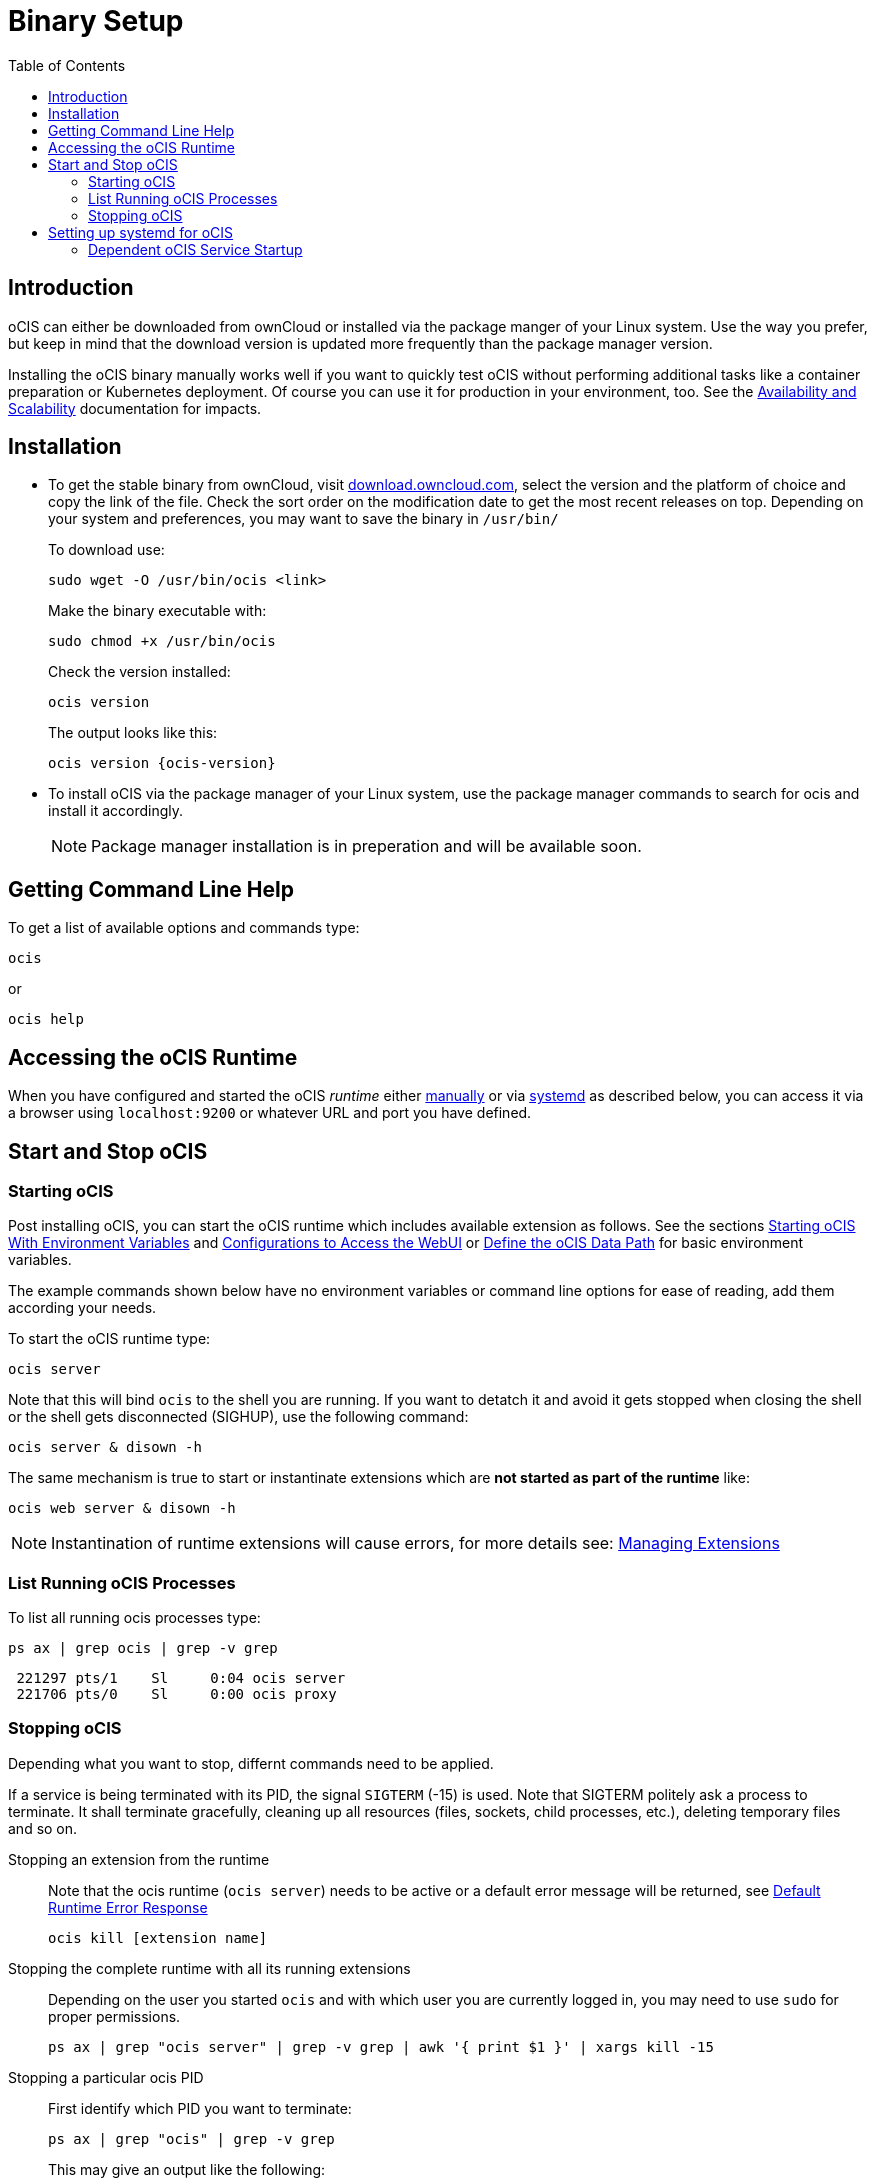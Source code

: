 = Binary Setup
:toc: right
:toclevels: 2

:downloadpage_ocis_url: https://download.owncloud.com/ocis/ocis/stable/?sort=time&order=desc
:systemd-url: https://systemd.io/
:traefik-url: https://doc.traefik.io/traefik/getting-started/install-traefik/

:description: oCIS can either be downloaded from ownCloud or installed via the package manger of your Linux system. Use the way you prefer, but keep in mind that the download version is updated more frequently than the package manager version.

== Introduction

{description}

Installing the oCIS binary manually works well if you want to quickly test oCIS without performing additional tasks like a container preparation or Kubernetes deployment. Of course you can use it for production in your environment, too. See the xref:availability/index.adoc[Availability and Scalability] documentation for impacts. 

== Installation

* To get the stable binary from ownCloud, visit {downloadpage_ocis_url}[download.owncloud.com], select the version and the platform of choice and copy the link of the file. Check the sort order on the modification date to get the most recent releases on top. Depending on your system and preferences, you may want to save the binary in `/usr/bin/`
+
To download use:
+
[source,bash]
----
sudo wget -O /usr/bin/ocis <link>
----
+
Make the binary executable with:
+
[source,bash]
----
sudo chmod +x /usr/bin/ocis
----
+
Check the version installed:
+
[source,bash]
----
ocis version
----
+
The output looks like this:
+
[source,plaintext,subs="attributes+"]
----
ocis version {ocis-version}
----

// fixme: recommended directory possibly to be adjusted when we actually have a recommended or standard location.

* To install oCIS via the package manager of your Linux system, use the package manager commands to search for ocis and install it accordingly.
+
[NOTE]
====
Package manager installation is in preperation and will be available soon.
====

== Getting Command Line Help

To get a list of available options and commands type:

[source,bash]
----
ocis
----

or

[source,bash]
----
ocis help
----

== Accessing the oCIS Runtime

When you have configured and started the oCIS _runtime_ either xref:starting-ocis[manually] or via xref:setting-up-systemd-for-ocis[systemd] as described below, you can access it via a browser using `localhost:9200` or whatever URL and port you have defined.

== Start and Stop oCIS

=== Starting oCIS

Post installing oCIS, you can start the oCIS runtime which includes available extension as follows. See the sections xref:deployment/general/general-info.adoc#starting-ocis-with-environment-variables[Starting oCIS With Environment Variables] and xref:deployment/general/general-info.adoc#configurations-to-access-the-webui[Configurations to Access the WebUI] or xref:deployment/general/general-info.adoc#define-the-ocis-data-path[Define the oCIS Data Path] for basic environment variables.

The example commands shown below have no environment variables or command line options for ease of reading, add them according your needs.

To start the oCIS runtime type:

[source,bash]
----
ocis server
----

Note that this will bind `ocis` to the shell you are running. If you want to detatch it and avoid it gets stopped when closing the shell or the shell gets disconnected (SIGHUP), use the following command:

[source,bash]
----
ocis server & disown -h
----

The same mechanism is true to start or instantinate extensions which are *not started as part of the runtime* like:

[source,bash]
----
ocis web server & disown -h
----

NOTE: Instantination of runtime extensions will cause errors, for more details see: xref:deployment/general/general-info.adoc#managing-extensions[Managing Extensions]

=== List Running oCIS Processes

To list all running ocis processes type:

[source,bash]
----
ps ax | grep ocis | grep -v grep
----

[source,plaintext]
----
 221297 pts/1    Sl     0:04 ocis server
 221706 pts/0    Sl     0:00 ocis proxy
----

=== Stopping oCIS

Depending what you want to stop, differnt commands need to be applied.

If a service is being terminated with its PID, the signal `SIGTERM` (-15) is used. Note that SIGTERM politely ask a process to terminate. It shall terminate gracefully, cleaning up all resources (files, sockets, child processes, etc.), deleting temporary files and so on.

Stopping an extension from the runtime::
Note that the ocis runtime (`ocis server`) needs to be active or a default error message will be returned, see xref:deployment/general/general-info.adoc#default-runtime-error-response[Default Runtime Error Response]
+
[source,bash]
----
ocis kill [extension name]
----

Stopping the complete runtime with all its running extensions::
Depending on the user you started `ocis` and with which user you are currently logged in, you may need to use `sudo` for proper permissions.
+ 
[source,bash]
----
ps ax | grep "ocis server" | grep -v grep | awk '{ print $1 }' | xargs kill -15
----

Stopping a particular ocis PID::
First identify which PID you want to terminate:
+
[source,bash]
----
ps ax | grep "ocis" | grep -v grep
----
+
This may give an output like the following:
+
[source,plaintext]
----
 221297 pts/1    Sl     0:04 ocis server
 221706 pts/0    Sl     0:00 ocis proxy
----
+
To terminate the `ocis proxy` service type the following command, where `sudo` may not be necessary depending on the permissions of the logged in user. Replace the PID according the output from above:
+
[source,bash]
----
sudo kill -15 221706
----

== Setting up systemd for oCIS

To run the *oCIS runtime* as a {systemd-url}[systemd] service, create the file `/etc/systemd/system/ocis.service` with the content provided below. The easiest way to do this is with the following command:

[source,bash]
----
sudo systemctl edit ocis.service
----

Then copy the content of the systemd file below into the editor and save it.

* The user `ocisadmin` is just a placeholder for any user to run oCIS, the user must exist or be created first.
+
[NOTE]
====
This user can be a system user. The following example will create a system user and group named _ocisadmin_ with no home directory, no login shell and no password. Depending on your OS type:

[source,bash]
----
sudo useradd --system --no-create-home --shell=/sbin/nologin ocisadmin
----
====
+
* We strongly advise *against* using the user `root` for this purpose.
* Placing the environment file in `/etc/ocis/` is only a suggestion, but a good one.
** The directory `/etc/ocis/` must exist and the `ocisadmin` must be able to read it. For security reasons, this user should have restricted permissions. Create and set permissions, adjust the values to your needs:
+
[source,bash]
----
sudo mkdir -p /etc/ocis
sudo chown -R ocisadmin /etc/ocis
sudo chmod 0570 /etc/ocis
----

[caption=]
.systemd file
[source,plaintext]
----
[Unit]
Description=OCIS server

[Service]
Type=simple
User=ocisadmin
Group=ocisadmin
EnvironmentFile=/etc/ocis/ocis.env
ExecStart=ocis server
Restart=always

[Install]
WantedBy=multi-user.target
----

Now create the file `/etc/ocis/ocis.env` with the definitions of environment variables. See the following sections for additional environment variables like xref:deployment/general/general-info.adoc#configurations-to-access-the-webui[Configurations to Access the WebUI] or xref:deployment/general/general-info.adoc#define-the-ocis-data-path[Define the oCIS Data Path].

NOTE: This is just an example with a minimal set of environment variables used.

[source,plaintext]
----
OCIS_INSECURE=true
OCIS_URL=https://localhost:9200
PROXY_HTTP_ADDR=0.0.0.0:9200

OCIS_LOG_LEVEL=error
----

Run the following command to apply your changes:

[source,bash]
----
sudo systemctl daemon-reload
----

Now you can run oCIS as a systemd service. Start it with:

[source,bash]
----
sudo systemctl enable --now ocis
----

With this setup, oCIS is restarted automatically after a reboot.

If you need to restart oCIS because of configuration changes in `/etc/ocis/ocis.env`, run:

[source,bash]
----
sudo systemctl restart ocis
----

The logs of oCIS can be displayed by issuing:

[source,bash]
----
sudo journalctl -f -u ocis
----

=== Dependent oCIS Service Startup

If you want to ensure that you have e.g. a necessary NFS mount point up and running _before_ the oCIS service starts up, see xref:deployment/tips/useful_mount_tip.adoc[Start a Service After a Resource is Mounted].

NOTE: This step can be an important measure, because if the oCIS service starts up but the necessary mount point is not available, you may be in an undefined oCIS operating state.
